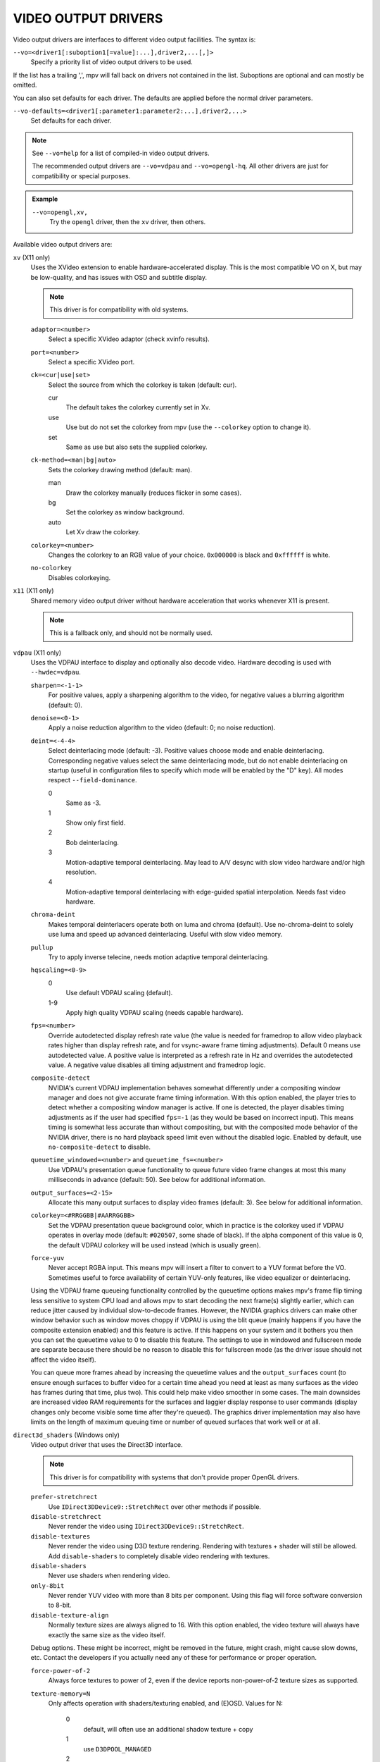 VIDEO OUTPUT DRIVERS
====================

Video output drivers are interfaces to different video output facilities. The
syntax is:

``--vo=<driver1[:suboption1[=value]:...],driver2,...[,]>``
    Specify a priority list of video output drivers to be used.

If the list has a trailing ',', mpv will fall back on drivers not contained
in the list. Suboptions are optional and can mostly be omitted.

You can also set defaults for each driver. The defaults are applied before the
normal driver parameters.

``--vo-defaults=<driver1[:parameter1:parameter2:...],driver2,...>``
    Set defaults for each driver.

.. note::

    See ``--vo=help`` for a list of compiled-in video output drivers.

    The recommended output drivers are ``--vo=vdpau`` and ``--vo=opengl-hq``.
    All other drivers are just for compatibility or special purposes.

.. admonition:: Example

    ``--vo=opengl,xv,``
        Try the ``opengl`` driver, then the ``xv`` driver, then others.

Available video output drivers are:

``xv`` (X11 only)
    Uses the XVideo extension to enable hardware-accelerated display. This is
    the most compatible VO on X, but may be low-quality, and has issues with
    OSD and subtitle display.

    .. note:: This driver is for compatibility with old systems.

    ``adaptor=<number>``
        Select a specific XVideo adaptor (check xvinfo results).
    ``port=<number>``
        Select a specific XVideo port.
    ``ck=<cur|use|set>``
        Select the source from which the colorkey is taken (default: cur).

        cur
          The default takes the colorkey currently set in Xv.
        use
          Use but do not set the colorkey from mpv (use the ``--colorkey``
          option to change it).
        set
          Same as use but also sets the supplied colorkey.

    ``ck-method=<man|bg|auto>``
        Sets the colorkey drawing method (default: man).

        man
          Draw the colorkey manually (reduces flicker in some cases).
        bg
          Set the colorkey as window background.
        auto
          Let Xv draw the colorkey.

    ``colorkey=<number>``
        Changes the colorkey to an RGB value of your choice. ``0x000000`` is
        black and ``0xffffff`` is white.

    ``no-colorkey``
        Disables colorkeying.

``x11`` (X11 only)
    Shared memory video output driver without hardware acceleration that works
    whenever X11 is present.

    .. note:: This is a fallback only, and should not be normally used.

``vdpau`` (X11 only)
    Uses the VDPAU interface to display and optionally also decode video.
    Hardware decoding is used with ``--hwdec=vdpau``.

    ``sharpen=<-1-1>``
        For positive values, apply a sharpening algorithm to the video, for
        negative values a blurring algorithm (default: 0).
    ``denoise=<0-1>``
        Apply a noise reduction algorithm to the video (default: 0; no noise
        reduction).
    ``deint=<-4-4>``
        Select deinterlacing mode (default: -3). Positive values choose mode
        and enable deinterlacing. Corresponding negative values select the
        same deinterlacing mode, but do not enable deinterlacing on startup
        (useful in configuration files to specify which mode will be enabled by
        the "D" key). All modes respect ``--field-dominance``.

        0
            Same as -3.
        1
            Show only first field.
        2
            Bob deinterlacing.
        3
            Motion-adaptive temporal deinterlacing. May lead to A/V desync
            with slow video hardware and/or high resolution.
        4
            Motion-adaptive temporal deinterlacing with edge-guided spatial
            interpolation. Needs fast video hardware.
    ``chroma-deint``
        Makes temporal deinterlacers operate both on luma and chroma (default).
        Use no-chroma-deint to solely use luma and speed up advanced
        deinterlacing. Useful with slow video memory.
    ``pullup``
        Try to apply inverse telecine, needs motion adaptive temporal
        deinterlacing.
    ``hqscaling=<0-9>``
        0
            Use default VDPAU scaling (default).
        1-9
            Apply high quality VDPAU scaling (needs capable hardware).
    ``fps=<number>``
        Override autodetected display refresh rate value (the value is needed
        for framedrop to allow video playback rates higher than display
        refresh rate, and for vsync-aware frame timing adjustments). Default 0
        means use autodetected value. A positive value is interpreted as a
        refresh rate in Hz and overrides the autodetected value. A negative
        value disables all timing adjustment and framedrop logic.
    ``composite-detect``
        NVIDIA's current VDPAU implementation behaves somewhat differently
        under a compositing window manager and does not give accurate frame
        timing information. With this option enabled, the player tries to
        detect whether a compositing window manager is active. If one is
        detected, the player disables timing adjustments as if the user had
        specified ``fps=-1`` (as they would be based on incorrect input). This
        means timing is somewhat less accurate than without compositing, but
        with the composited mode behavior of the NVIDIA driver, there is no
        hard playback speed limit even without the disabled logic. Enabled by
        default, use ``no-composite-detect`` to disable.
    ``queuetime_windowed=<number>`` and ``queuetime_fs=<number>``
        Use VDPAU's presentation queue functionality to queue future video
        frame changes at most this many milliseconds in advance (default: 50).
        See below for additional information.
    ``output_surfaces=<2-15>``
        Allocate this many output surfaces to display video frames (default:
        3). See below for additional information.
    ``colorkey=<#RRGGBB|#AARRGGBB>``
        Set the VDPAU presentation queue background color, which in practice
        is the colorkey used if VDPAU operates in overlay mode (default:
        ``#020507``, some shade of black). If the alpha component of this value
        is 0, the default VDPAU colorkey will be used instead (which is usually
        green).
    ``force-yuv``
        Never accept RGBA input. This means mpv will insert a filter to convert
        to a YUV format before the VO. Sometimes useful to force availability
        of certain YUV-only features, like video equalizer or deinterlacing.

    Using the VDPAU frame queueing functionality controlled by the queuetime
    options makes mpv's frame flip timing less sensitive to system CPU load and
    allows mpv to start decoding the next frame(s) slightly earlier, which can
    reduce jitter caused by individual slow-to-decode frames. However, the
    NVIDIA graphics drivers can make other window behavior such as window moves
    choppy if VDPAU is using the blit queue (mainly happens if you have the
    composite extension enabled) and this feature is active. If this happens on
    your system and it bothers you then you can set the queuetime value to 0 to
    disable this feature. The settings to use in windowed and fullscreen mode
    are separate because there should be no reason to disable this for
    fullscreen mode (as the driver issue should not affect the video itself).

    You can queue more frames ahead by increasing the queuetime values and the
    ``output_surfaces`` count (to ensure enough surfaces to buffer video for a
    certain time ahead you need at least as many surfaces as the video has
    frames during that time, plus two). This could help make video smoother in
    some cases. The main downsides are increased video RAM requirements for
    the surfaces and laggier display response to user commands (display
    changes only become visible some time after they're queued). The graphics
    driver implementation may also have limits on the length of maximum
    queuing time or number of queued surfaces that work well or at all.

``direct3d_shaders`` (Windows only)
    Video output driver that uses the Direct3D interface.

    .. note:: This driver is for compatibility with systems that don't provide
              proper OpenGL drivers.

    ``prefer-stretchrect``
        Use ``IDirect3DDevice9::StretchRect`` over other methods if possible.

    ``disable-stretchrect``
        Never render the video using ``IDirect3DDevice9::StretchRect``.

    ``disable-textures``
        Never render the video using D3D texture rendering. Rendering with
        textures + shader will still be allowed. Add ``disable-shaders`` to
        completely disable video rendering with textures.

    ``disable-shaders``
        Never use shaders when rendering video.

    ``only-8bit``
        Never render YUV video with more than 8 bits per component.
        Using this flag will force software conversion to 8-bit.

    ``disable-texture-align``
        Normally texture sizes are always aligned to 16. With this option
        enabled, the video texture will always have exactly the same size as
        the video itself.


    Debug options. These might be incorrect, might be removed in the future,
    might crash, might cause slow downs, etc. Contact the developers if you
    actually need any of these for performance or proper operation.

    ``force-power-of-2``
        Always force textures to power of 2, even if the device reports
        non-power-of-2 texture sizes as supported.

    ``texture-memory=N``
        Only affects operation with shaders/texturing enabled, and (E)OSD.
        Values for N:

            0
                default, will often use an additional shadow texture + copy
            1
                use ``D3DPOOL_MANAGED``
            2
                use ``D3DPOOL_DEFAULT``
            3
                use ``D3DPOOL_SYSTEMMEM``, but without shadow texture

    ``swap-discard``
        Use ``D3DSWAPEFFECT_DISCARD``, which might be faster.
        Might be slower too, as it must(?) clear every frame.

    ``exact-backbuffer``
        Always resize the backbuffer to window size.

``direct3d`` (Windows only)
    Same as ``direct3d_shaders``, but with the options ``disable-textures``
    and ``disable-shaders`` forced.

    .. note:: This driver is for compatibility with old systems.

``corevideo`` (Mac OS X 10.6 and later)
    Mac OS X CoreVideo video output driver. Uses the CoreVideo APIs to fill
    PixelBuffers and generate OpenGL textures from them (useful as a fallback
    for ``opengl``).

    .. note:: This driver is for compatibility with old systems.

``opengl``
    OpenGL video output driver. It supports extended scaling methods, dithering
    and color management.

    By default, it tries to use fast and fail-safe settings. Use the alias
    ``opengl-hq`` to use this driver with defaults set to high quality
    rendering.

    Requires at least OpenGL 2.1 and the ``GL_ARB_texture_rg`` extension. For
    older drivers, ``opengl-old`` may work.

    Some features are available with OpenGL 3 capable graphics drivers only
    (or if the necessary extensions are available).

    Hardware decoding over OpenGL-interop is supported to some degree. Note
    that in this mode, some corner case might not be gracefully handled, and
    colorspace conversion and chroma upsampling is generally in the hand of
    the hardware decoder APIs.

    ``lscale=<filter>``

        ``bilinear``
            Bilinear hardware texture filtering (fastest, mid-quality).
            This is the default.

        ``lanczos2``
            Lanczos scaling with radius=2. Provides good quality and speed.

        ``lanczos3``
            Lanczos with radius=3.

        ``spline36``
            This is the default when using ``opengl-hq``.

        ``bicubic_fast``
            Bicubic filter. Has a blurring effect on the image, even if no
            scaling is done.

        ``sharpen3``
            Unsharp masking (sharpening) with radius=3 and a default strength
            of 0.5 (see ``lparam1``).

        ``sharpen5``
            Unsharp masking (sharpening) with radius=5 and a default strength
            of 0.5 (see ``lparam1``).

        ``mitchell``
            Mitchell-Netravali. The ``b`` and ``c`` parameters can be set with
            ``lparam1`` and ``lparam2``. Both are set to 1/3 by default.


        There are some more filters. For a complete list, pass ``help`` as
        value, e.g.::

            mpv --vo=opengl:lscale=help

    ``lparam1=<value>``
        Set filter parameters. Ignored if the filter is not tunable. These are
        unset by default, and use the filter specific default if applicable.

    ``lparam2=<value>``
        See ``lparam1``.

    ``scaler-resizes-only``
        Disable the scaler if the video image is not resized. In that case,
        ``bilinear`` is used instead whatever is set with ``lscale``. Bilinear
        will reproduce the source image perfectly if no scaling is performed.
        Note that this option never affects ``cscale``, although the different
        processing chain might do chroma scaling differently if ``lscale`` is
        disabled.

    ``stereo=<value>``
        Select a method for stereo display. You may have to use
        ``--video-aspect`` to fix the aspect value. Experimental, do not expect
        too much from it.

        no
            Normal 2D display
        red-cyan
            Convert side by side input to full-color red-cyan stereo.
        green-magenta
            Convert side by side input to full-color green-magenta stereo.
        quadbuffer
            Convert side by side input to quadbuffered stereo. Only supported
            by very few OpenGL cards.

    ``srgb``
        Convert and color correct the output to sRGB before displaying it on
        the screen. This option enables linear light scaling. It also forces
        the options ``indirect`` and ``gamma``.

        This option is equivalent to using ``icc-profile`` with an sRGB ICC
        profile, but it is implemented without a 3DLUT and does not require
        LittleCMS 2. If both ``srgb`` and ``icc-profile`` are present, the
        latter takes precedence, as they are somewhat redundant.

    ``pbo``
        Enable use of PBOs. This is slightly faster, but can sometimes lead to
        sporadic and temporary image corruption (in theory, because reupload
        is not retried when it fails), and perhaps actually triggers slower
        paths with drivers that don't support PBOs properly.

    ``dither-depth=<N|no|auto>``
        Set dither target depth to N. Default: no.

        no
            Disable any dithering done by mpv.
        auto
            Automatic selection. If output bit depth cannot be detected,
            8 bits per component are assumed.
        8
            Dither to 8 bit output.

        Note that the depth of the connected video display device can not be
        detected. Often, LCD panels will do dithering on their own, which
        conflicts with ``opengl``'s dithering and leads to ugly output.

    ``dither-size-fruit=<2-8>``
        Set the size of the dither matrix (default: 6). The actual size of
        the matrix is ``(2^N) x (2^N)`` for an option value of ``N``, so a
        value of 6 gives a size of 64x64. The matrix is generated at startup
        time, and a large matrix can take rather long to compute (seconds).

        Used in ``dither=fruit`` mode only.

    ``dither=<fruit|ordered|no>``
        Select dithering algorithm (default: fruit).

    ``temporal-dither``
        Enable temporal dithering. (Only active if dithering is enabled in
        general.) This changes between 8 different dithering pattern on each
        frame by changing the orientation of the tiled dithering matrix.
        Unfortunately, this can lead to flicker on LCD displays, since these
        have a high reaction time.

    ``debug``
        Check for OpenGL errors, i.e. call ``glGetError()``. Also request a
        debug OpenGL context (which does nothing with current graphics drivers
        as of this writing).

    ``swapinterval=<n>``
        Interval in displayed frames between two buffer swaps.
        1 is equivalent to enable VSYNC, 0 to disable VSYNC.

    ``no-scale-sep``
        When using a separable scale filter for luma, usually two filter
        passes are done. This is often faster. However, it forces
        conversion to RGB in an extra pass, so it can actually be slower
        if used with fast filters on small screen resolutions. Using
        this options will make rendering a single operation.
        Note that chroma scalers are always done as 1-pass filters.

    ``cscale=<n>``
        As ``lscale``, but for chroma (2x slower with little visible effect).
        Note that with some scaling filters, upscaling is always done in
        RGB. If chroma is not subsampled, this option is ignored, and the
        luma scaler is used instead. Setting this option is often useless.

    ``fancy-downscaling``
        When using convolution based filters, extend the filter size
        when downscaling. Trades quality for reduced downscaling performance.

    ``no-npot``
        Force use of power-of-2 texture sizes. For debugging only.
        Borders will be distorted due to filtering.

    ``glfinish``
        Call ``glFinish()`` before swapping buffers

    ``sw``
        Continue even if a software renderer is detected.

    ``backend=<sys>``
        The value ``auto`` (the default) selects the windowing backend. You
        can also pass ``help`` to get a complete list of compiled in backends
        (sorted by autoprobe order).

        auto
            auto-select (default)
        cocoa
            Cocoa/OSX
        win
            Win32/WGL
        x11
            X11/GLX
        wayland
            Wayland/EGL

    ``indirect``
        Do YUV conversion and scaling as separate passes. This will first render
        the video into a video-sized RGB texture, and draw the result on screen.
        The luma scaler is used to scale the RGB image when rendering to screen.
        The chroma scaler is used only on YUV conversion, and only if the video
        is chroma-subsampled (usually the case).
        This mechanism is disabled on RGB input.
        Specifying this option directly is generally useful for debugging only.

    ``fbo-format=<fmt>``
        Selects the internal format of textures used for FBOs. The format can
        influence performance and quality of the video output. (FBOs are not
        always used, and typically only when using extended scalers.)
        ``fmt`` can be one of: rgb, rgba, rgb8, rgb10, rgb10_a2, rgb16, rgb16f,
        rgb32f, rgba12, rgba16, rgba16f, rgba32f.
        Default: rgb.

    ``gamma=<0.0..10.0>``
        Set a gamma value. If gamma is adjusted in other ways (like with
        the ``--gamma`` option or keybindings and the ``gamma`` property), the
        value is multiplied with the other gamma value.

        Setting this value to 1.0 can be used to always enable gamma control.
        (Disables delayed enabling.)

    ``icc-profile=<file>``
        Load an ICC profile and use it to transform linear RGB to screen output.
        Needs LittleCMS2 support compiled in. This option overrides the ``srgb``
        property, as using both is somewhat redundant. It also enables linear
        light scaling.


    ``icc-profile-auto``
        Automatically select the ICC display profile currently specified by
        the display settings of the operating system.

        NOTE: Only implemented on OS X with Cocoa.

    ``icc-cache=<file>``
        Store and load the 3D LUT created from the ICC profile in this file.
        This can be used to speed up loading, since LittleCMS2 can take a while
        to create the 3D LUT. Note that this file contains an uncompressed LUT.
        Its size depends on the ``3dlut-size``, and can be very big.

    ``icc-intent=<value>``
        0
            perceptual
        1
            relative colorimetric (default)
        2
            saturation
        3
            absolute colorimetric

    ``approx-gamma``
        Approximate the actual BT.709 gamma function as a pure power curve of
        1.95. A number of video editing programs and studios apparently use this
        for mastering instead of the true curve. Most notably, anything in the
        Apple ecosystem uses this approximation - including all programs
        compatible with it. It's a sound idea to try enabling this flag first
        when watching movies and shows to see if things look better that way.

        This only affects the output when using either ``icc-profile`` or``srgb``.

    ``3dlut-size=<r>x<g>x<b>``
        Size of the 3D LUT generated from the ICC profile in each dimension.
        Default is 128x256x64.
        Sizes must be a power of two, and 256 at most.

    ``alpha=<blend|yes|no>``
        Decides what to do if the input has an alpha component (default: blend).

        blend
            Blend the frame against a black background.
        yes
            Try to create a framebuffer with alpha component. This only makes sense
            if the video contains alpha information (which is extremely rare). May
            not be supported on all platforms. If alpha framebuffers are
            unavailable, it silently falls back on a normal framebuffer. Note
            that when using FBO indirections (such as with ``opengl-hq``), an FBO
            format with alpha must be specified with the ``fbo-format`` option.
        no
            Ignore alpha component.

    ``chroma-location=<auto|center|left>``
        Set the YUV chroma sample location. auto means use the bitstream
        flags (default: auto).

    ``rectangle-textures``
        Force use of rectangle textures (default: no). Normally this shouldn't
        have any advantages over normal textures. Note that hardware decoding
        overrides this flag.

``opengl-hq``
    Same as ``opengl``, but with default settings for high quality rendering.

    This is equivalent to::

        --vo=opengl:lscale=spline36:dither-depth=auto:fbo-format=rgb16

    Note that some cheaper LCDs do dithering that gravely interferes with
    ``opengl``'s dithering. Disabling dithering with ``dither-depth=no`` helps.

    Unlike ``opengl``, ``opengl-hq`` makes use of FBOs by default. Sometimes you
    can achieve better quality or performance by changing the ``fbo-format``
    suboption to ``rgb16f``, ``rgb32f`` or ``rgb``. Known problems include
    Mesa/Intel not accepting ``rgb16``, Mesa sometimes not being compiled with
    float texture support, and some OSX setups being very slow with ``rgb16``
    but fast with ``rgb32f``.

``opengl-old``
    OpenGL video output driver, old version. Video size must be smaller
    than the maximum texture size of your OpenGL implementation. Intended to
    work even with the most basic OpenGL implementations, but also makes use
    of newer extensions which allow support for more color spaces.

    The code performs very few checks, so if a feature does not work, this
    might be because it is not supported by your card and/or OpenGL
    implementation, even if you do not get any error message. Use ``glxinfo``
    or a similar tool to display the supported OpenGL extensions.

    .. note:: This driver is for compatibility with old systems.

    ``(no-)ati-hack``
        ATI drivers may give a corrupted image when PBOs are used (when using
        ``force-pbo``). This option fixes this, at the expense of using a bit
        more memory.
    ``(no-)force-pbo``
        Always uses PBOs to transfer textures even if this involves an extra
        copy. Currently this gives a little extra speed with NVIDIA drivers
        and a lot more speed with ATI drivers. May need the ``ati-hack``
        suboption to work correctly.
    ``(no-)scaled-osd``
        Scales the OSD and subtitles instead of rendering them at display size
        (default: disabled).
    ``rectangle=<0,1,2>``
        Select usage of rectangular textures, which saves video RAM, but often
        is slower (default: 0).

        0
            Use power-of-two textures (default).
        1
            Use the ``GL_ARB_texture_rectangle`` extension.
        2
            Use the ``GL_ARB_texture_non_power_of_two`` extension. In some
            cases only supported in software and thus very slow.

    ``swapinterval=<n>``
        Minimum interval between two buffer swaps, counted in displayed frames
        (default: 1). 1 is equivalent to enabling VSYNC, 0 to disabling VSYNC.
        Values below 0 will leave it at the system default. This limits the
        framerate to (horizontal refresh rate / n). Requires
        ``GLX_SGI_swap_control`` support to work. With some (most/all?)
        implementations this only works in fullscreen mode.
    ``ycbcr``
        Use the ``GL_MESA_ycbcr_texture`` extension to convert YUV to RGB. In
        most cases this is probably slower than doing software conversion to
        RGB.
    ``yuv=<n>``
        Select the type of YUV to RGB conversion. The default is
        auto-detection deciding between values 0 and 2.

        0
            Use software conversion. Compatible with all OpenGL versions.
            Provides brightness, contrast and saturation control.
        1
            Same as 2. This used to use NVIDIA-specific extensions, which
            did not provide any advantages over using fragment programs, except
            possibly on very ancient graphics cards. It produced a gray-ish
            output, which is why it has been removed.
        2
            Use a fragment program. Needs the ``GL_ARB_fragment_program``
            extension and at least three texture units. Provides brightness,
            contrast, saturation and hue control.
        3
            Use a fragment program using the ``POW`` instruction. Needs the
            ``GL_ARB_fragment_program`` extension and at least three texture
            units. Provides brightness, contrast, saturation, hue and gamma
            control. Gamma can also be set independently for red, green and
            blue. Method 4 is usually faster.
        4
            Use a fragment program with additional lookup. Needs the
            ``GL_ARB_fragment_program`` extension and at least four texture
            units. Provides brightness, contrast, saturation, hue and gamma
            control. Gamma can also be set independently for red, green and
            blue.
        5
            Use ATI-specific method (for older cards). This uses an
            ATI-specific extension (``GL_ATI_fragment_shader`` - not
            ``GL_ARB_fragment_shader``!). At least three texture units are
            needed. Provides saturation and hue control. This method is fast
            but inexact.
        6
            Use a 3D texture to do conversion via lookup. Needs the
            ``GL_ARB_fragment_program extension`` and at least four texture
            units. Extremely slow (software emulation) on some (all?) ATI
            cards since it uses a texture with border pixels. Provides
            brightness, contrast, saturation, hue and gamma control. Gamma can
            also be set independently for red, green and blue. Speed depends
            more on GPU memory bandwidth than other methods.

    ``lscale=<n>``
        Select the scaling function to use for luminance scaling. Only valid
        for yuv modes 2, 3, 4 and 6.

        0
            Use simple linear filtering (default).
        1
            Use bicubic B-spline filtering (better quality). Needs one
            additional texture unit. Older cards will not be able to handle
            this for chroma at least in fullscreen mode.
        2
            Use cubic filtering in horizontal, linear filtering in vertical
            direction. Works on a few more cards than method 1.
        3
            Same as 1 but does not use a lookup texture. Might be faster on
            some cards.
        4
            Use experimental unsharp masking with 3x3 support and a default
            strength of 0.5 (see ``filter-strength``).
        5
            Use experimental unsharp masking with 5x5 support and a default
            strength of 0.5 (see ``filter-strength``).

    ``cscale=<n>``
        Select the scaling function to use for chrominance scaling. For
        details see ``lscale``.
    ``filter-strength=<value>``
        Set the effect strength for the ``lscale``/``cscale`` filters that
        support it.
    ``stereo=<value>``
        Select a method for stereo display. You may have to use
        ``--video-aspect`` to fix the aspect value. Experimental, do not expect
        too much from it.

        0
            Normal 2D display
        1
            Convert side by side input to full-color red-cyan stereo.
        2
            Convert side by side input to full-color green-magenta stereo.
        3
            Convert side by side input to quadbuffered stereo. Only supported
            by very few OpenGL cards.

    The following options are only useful if writing your own fragment programs.

    ``customprog=<filename>``
        Load a custom fragment program from ``<filename>``.
    ``customtex=<filename>``
        Load a custom "gamma ramp" texture from ``<filename>``. This can be used
        in combination with ``yuv=4`` or with the ``customprog`` option.
    ``(no-)customtlin``
        If enabled (default) use ``GL_LINEAR`` interpolation, otherwise use
        ``GL_NEAREST`` for customtex texture.
    ``(no-)customtrect``
        If enabled, use ``texture_rectangle`` for the ``customtex`` texture.
        Default is disabled.
    ``(no-)mipmapgen``
        If enabled, mipmaps for the video are automatically generated. This
        should be useful together with the ``customprog`` and the ``TXB``
        instruction to implement blur filters with a large radius. For most
        OpenGL implementations, this is very slow for any non-RGB formats.
        Default is disabled.

    Normally there is no reason to use the following options; they mostly
    exist for testing purposes.

    ``(no-)glfinish``
        Call ``glFinish()`` before swapping buffers. Slower but in some cases
        more correct output (default: disabled).
    ``(no-)manyfmts``
        Enables support for more (RGB and BGR) color formats (default: enabled).
        Needs OpenGL version >= 1.2.
    ``slice-height=<0-...>``
        Number of lines copied to texture in one piece (default: 0). 0 for
        whole image.
    ``sw``
        Continue even if a software renderer is detected.

    ``backend=<sys>``
        auto
            auto-select (default)
        cocoa
            Cocoa/OSX
        win
            Win32/WGL
        x11
            X11/GLX
        wayland
            Wayland/EGL

``sdl``
    SDL 2.0+ Render video output driver, depending on system with or without
    hardware acceleration. Should work on all platforms supported by SDL 2.0.
    For tuning, refer to your copy of the file ``SDL_hints.h``.

    .. note:: This driver is for compatibility with systems that don't provide
              proper graphics drivers, or which support GLES only.

    ``sw``
        Continue even if a software renderer is detected.

    ``switch-mode``
        Instruct SDL to switch the monitor video mode when going fullscreen.

``vaapi``
    Intel VA API video output driver with support for hardware decoding. Note
    that there is absolutely no reason to use this, other than wanting to use
    hardware decoding to save power on laptops, or possibly preventing video
    tearing with some setups.

    .. note:: This driver is for compatibility with crappy systems. You can
              use vaapi hardware decoding with ``--vo=opengl`` too.

    ``scaling=<algorithm>``
        default
            Driver default (mpv default as well).
        fast
            Fast, but low quality.
        hq
            Unspecified driver dependent high-quality scaling, slow.
        nla
            ``non-linear anamorphic scaling``

    ``deint-mode=<mode>``
        Select deinterlacing algorithm. Note that by default deinterlacing is
        initially always off, and needs to be enabled with the ``D`` key
        (default key binding for ``cycle deinterlace``).

        This option doesn't apply if libva supports video post processing (vpp).
        In this case, the default for ``deint-mode`` is ``no``, and enabling
        deinterlacing via user interaction using the methods mentioned above
        actually inserts the ``vavpp`` video filter. If vpp is not actually
        supported with the libva backend in use, you can use this option to
        forcibly enable VO based deinterlacing.

        no
            Don't allow deinterlacing (default for newer libva).
        first-field
            Show only first field (going by ``--field-dominance``).
        bob
            bob deinterlacing (default for older libva).

    ``scaled-osd=<yes|no>``
        If enabled, then the OSD is rendered at video resolution and scaled to
        display resolution. By default, this is disabled, and the OSD is
        rendered at display resolution if the driver supports it.

``null``
    Produces no video output. Useful for benchmarking.

``caca``
    Color ASCII art video output driver that works on a text console.

    .. note:: This driver is a joke.

``image``
    Output each frame into an image file in the current directory. Each file
    takes the frame number padded with leading zeros as name.

    ``format=<format>``
        Select the image file format.

        jpg
            JPEG files, extension .jpg. (Default.)
        jpeg
            JPEG files, extension .jpeg.
        png
            PNG files.
        ppm
            Portable bitmap format.
        pgm
            Portable graymap format.
        pgmyuv
            Portable graymap format, using the YV12 pixel format.
        tga
            Truevision TGA.

    ``png-compression=<0-9>``
        PNG compression factor (speed vs. file size tradeoff) (default: 7)
    ``png-filter=<0-5>``
        Filter applied prior to PNG compression (0 = none; 1 = sub; 2 = up;
        3 = average; 4 = Paeth; 5 = mixed) (default: 5)
    ``jpeg-quality=<0-100>``
        JPEG quality factor (default: 90)
    ``(no-)jpeg-progressive``
        Specify standard or progressive JPEG (default: no).
    ``(no-)jpeg-baseline``
        Specify use of JPEG baseline or not (default: yes).
    ``jpeg-optimize=<0-100>``
        JPEG optimization factor (default: 100)
    ``jpeg-smooth=<0-100>``
        smooth factor (default: 0)
    ``jpeg-dpi=<1->``
        JPEG DPI (default: 72)
    ``outdir=<dirname>``
        Specify the directory to save the image files to (default: ``./``).

``wayland`` (Wayland only)
    Wayland shared memory video output as fallback for ``opengl``.

    .. note:: This driver is for compatibility with systems that don't provide
              working OpenGL drivers.

    ``alpha``
        Use a buffer format that supports videos and images with alpha
        information
    ``rgb565``
        Use RGB565 as buffer format. This format is implemented on most
        platforms, especially on embedded where it is far more efficient then
        RGB8888.
    ``triple-buffering``
        Use 3 buffers instead of 2. This can lead to more fluid playback, but
        uses more memory.


